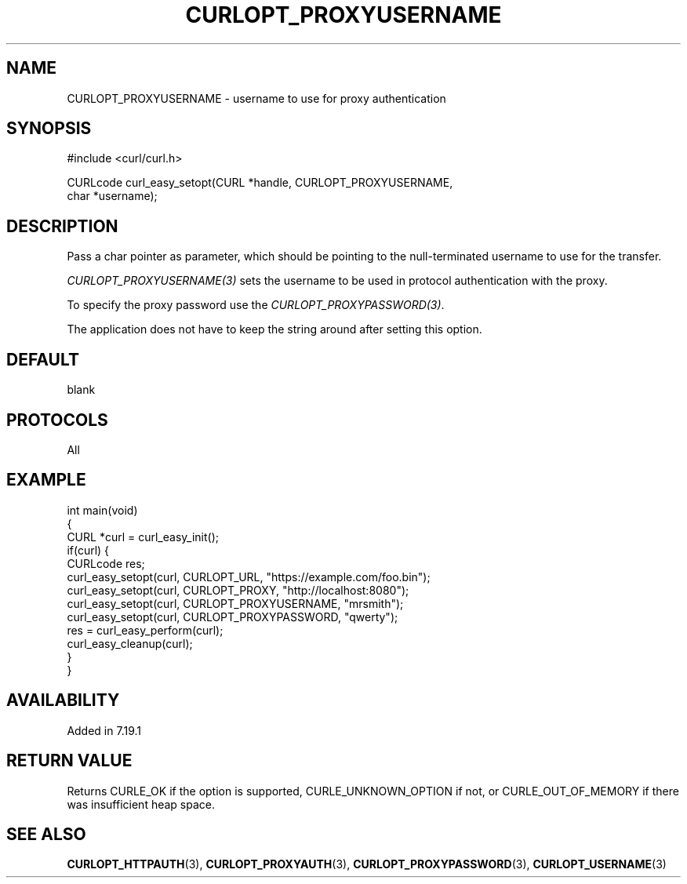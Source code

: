 .\" generated by cd2nroff 0.1 from CURLOPT_PROXYUSERNAME.md
.TH CURLOPT_PROXYUSERNAME 3 "2024-04-12" libcurl
.SH NAME
CURLOPT_PROXYUSERNAME \- username to use for proxy authentication
.SH SYNOPSIS
.nf
#include <curl/curl.h>

CURLcode curl_easy_setopt(CURL *handle, CURLOPT_PROXYUSERNAME,
                          char *username);
.fi
.SH DESCRIPTION
Pass a char pointer as parameter, which should be pointing to the
null\-terminated username to use for the transfer.

\fICURLOPT_PROXYUSERNAME(3)\fP sets the username to be used in protocol
authentication with the proxy.

To specify the proxy password use the \fICURLOPT_PROXYPASSWORD(3)\fP.

The application does not have to keep the string around after setting this
option.
.SH DEFAULT
blank
.SH PROTOCOLS
All
.SH EXAMPLE
.nf
int main(void)
{
  CURL *curl = curl_easy_init();
  if(curl) {
    CURLcode res;
    curl_easy_setopt(curl, CURLOPT_URL, "https://example.com/foo.bin");
    curl_easy_setopt(curl, CURLOPT_PROXY, "http://localhost:8080");
    curl_easy_setopt(curl, CURLOPT_PROXYUSERNAME, "mrsmith");
    curl_easy_setopt(curl, CURLOPT_PROXYPASSWORD, "qwerty");
    res = curl_easy_perform(curl);
    curl_easy_cleanup(curl);
  }
}
.fi
.SH AVAILABILITY
Added in 7.19.1
.SH RETURN VALUE
Returns CURLE_OK if the option is supported, CURLE_UNKNOWN_OPTION if not, or
CURLE_OUT_OF_MEMORY if there was insufficient heap space.
.SH SEE ALSO
.BR CURLOPT_HTTPAUTH (3),
.BR CURLOPT_PROXYAUTH (3),
.BR CURLOPT_PROXYPASSWORD (3),
.BR CURLOPT_USERNAME (3)
